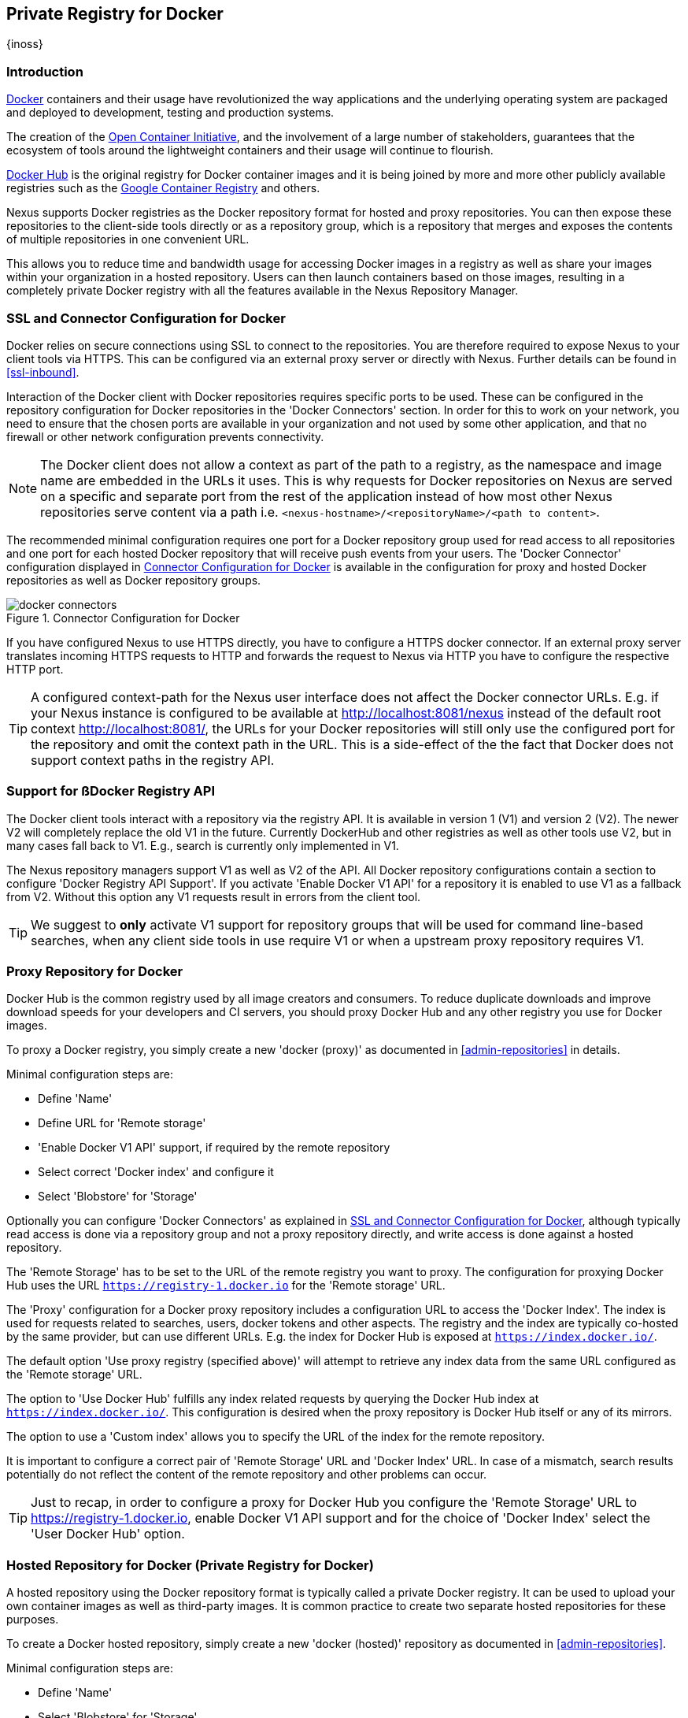 [[docker]]
== Private Registry for Docker
{inoss}

[[docker-introduction]]
=== Introduction

https://www.docker.com/[Docker] containers and their usage have revolutionized the way applications and the
underlying operating system are packaged and deployed to development, testing and production systems.

The creation of the http://opencontainers.org/[Open Container Initiative], and the involvement of a large number
of stakeholders, guarantees that the ecosystem of tools around the lightweight containers and their usage will
continue to flourish.

https://hub.docker.com/[Docker Hub] is the original registry for Docker container images and it is being joined by
more and more other publicly available registries such as the https://cloud.google.com/container-registry/[Google
Container Registry] and others.

Nexus supports Docker registries as the Docker repository format for hosted and proxy repositories. You can then
expose these repositories to the client-side tools directly or as a repository group, which is a repository that
merges and exposes the contents of multiple repositories in one convenient URL.

This allows you to reduce time and bandwidth usage for accessing Docker images in a registry as well as share
your images within your organization in a hosted repository. Users can then launch containers based on those
images, resulting in a completely private Docker registry with all the features available in the Nexus Repository
Manager.

[[docker-ssl-connector]]
=== SSL and Connector Configuration for Docker

Docker relies on secure connections using SSL to connect to the repositories. You are therefore required to
expose Nexus to your client tools via HTTPS. This can be configured via an external proxy server or directly with
Nexus. Further details can be found in <<ssl-inbound>>.

Interaction of the Docker client with Docker repositories requires specific ports to be used. These can be
configured in the repository configuration for Docker repositories in the 'Docker Connectors' section. In order
for this to work on your network, you need to ensure that the chosen ports are available in your organization and
not used by some other application, and that no firewall or other network configuration prevents connectivity.

NOTE: The Docker client does not allow a context as part of the path to a registry, as the namespace and image
name are embedded in the URLs it uses. This is why requests for Docker repositories on Nexus are served on a
specific and separate port from the rest of the application instead of how most other Nexus repositories serve
content via a path i.e. `<nexus-hostname>/<repositoryName>/<path to content>`.

The recommended minimal configuration requires one port for a Docker repository group used for read access to all
repositories and one port for each hosted Docker repository that will receive push events from your users. The
'Docker Connector' configuration displayed in <<fig-docker-connectors>> is available in the configuration for
proxy and hosted Docker repositories as well as Docker repository groups.

[[fig-docker-connectors]]
.Connector Configuration for Docker
image::figs/web/docker-connectors.png[scale=50]

If you have configured Nexus to use HTTPS directly, you have to configure a HTTPS docker connector. If an
external proxy server translates incoming HTTPS requests to HTTP and forwards the request to Nexus via HTTP you
have to configure the respective HTTP port.

TIP: A configured context-path for the Nexus user interface does not affect the Docker connector URLs. E.g. if
your Nexus instance is configured to be available at http://localhost:8081/nexus instead of the default root
context http://localhost:8081/, the URLs for your Docker repositories will still only use the configured port for
the repository and omit the context path in the URL. This is a side-effect of the the fact that Docker does not
support context paths in the registry API.

[[docker-registry-api]]
=== Support for ßDocker Registry API

The Docker client tools interact with a repository via the registry API. It is available in version 1 (V1) and
version 2 (V2). The newer V2 will completely replace the old V1 in the future. Currently DockerHub and other
registries as well as other tools use V2, but in many cases fall back to V1. E.g., search is currently only
implemented in V1.

The Nexus repository managers support V1 as well as V2 of the API. All Docker repository
configurations contain a section to configure 'Docker Registry API Support'. If you activate 'Enable Docker V1
API' for a repository it is enabled to use V1 as a fallback from V2. Without this option any V1 requests result in
errors from the client tool.

TIP: We suggest to *only* activate V1 support for repository groups that will be used for command line-based
searches, when any client side tools in use require V1 or when a upstream proxy repository requires V1.

[[docker-proxy]]
=== Proxy Repository for Docker

Docker Hub is the common registry used by all image creators and consumers.  To reduce duplicate downloads and
improve download speeds for your developers and CI servers, you should proxy Docker Hub and any other registry
you use for Docker images.

To proxy a Docker registry, you simply create a new 'docker (proxy)' as documented in <<admin-repositories>> in
details.

Minimal configuration steps are:

- Define 'Name'
- Define URL for 'Remote storage'
- 'Enable Docker V1 API' support, if required by the remote repository
- Select correct 'Docker index' and configure it
- Select 'Blobstore' for 'Storage'

Optionally you can configure 'Docker Connectors' as explained in <<docker-ssl-connector>>, although typically
read access is done via a repository group and not a proxy repository directly, and write access is done against
a hosted repository.

The 'Remote Storage' has to be set to the URL of the remote registry you want to proxy. The configuration for
proxying Docker Hub uses the URL `https://registry-1.docker.io` for the 'Remote storage' URL.

The 'Proxy' configuration for a Docker proxy repository includes a configuration URL to access the 'Docker
Index'. The index is used for requests related to searches, users, docker tokens and other aspects. The registry
and the index are typically co-hosted by the same provider, but can use different URLs. E.g. the index for Docker
Hub is exposed at `https://index.docker.io/`.

The default option 'Use proxy registry (specified above)' will attempt to retrieve any index data from the same
URL configured as the 'Remote storage' URL.

The option to 'Use Docker Hub' fulfills any index related requests by querying the Docker Hub index at
`https://index.docker.io/`. This configuration is desired when the proxy repository is Docker Hub itself or any
of its mirrors.

The option to use a 'Custom index' allows you to specify the URL of the index for the remote repository.

It is important to configure a correct pair of 'Remote Storage' URL and 'Docker Index' URL. In case of a mismatch,
search results potentially do not reflect the content of the remote repository and other problems can occur.

TIP: Just to recap, in order to configure a proxy for Docker Hub you configure the 'Remote Storage' URL to
https://registry-1.docker.io, enable Docker V1 API support and for the choice of 'Docker Index' select the 'User
Docker Hub' option.

[[docker-hosted]]
=== Hosted Repository for Docker (Private Registry for Docker)

A hosted repository using the Docker repository format is typically called a private Docker registry. It can be
used to upload your own container images as well as third-party images. It is common practice to create two
separate hosted repositories for these purposes.

To create a Docker hosted repository, simply create a new 'docker (hosted)' repository as documented in
<<admin-repositories>>.

Minimal configuration steps are:

- Define 'Name'
- Select 'Blobstore' for 'Storage'

If you add a 'Docker Connectors' configuration as documented in <<docker-ssl-connector>> you can `push` images to this
repository, and subsequently access them directly from the hosted repository or ideally from the Docker repository group
as documented in <<docker-group>>.

By default this step will allow repeated deployment of images. If you want to enforce new deployments using different
versions, set the 'Deployment Policy' to 'Disable Redeploy'.

[[docker-group]]
=== Repository Groups for Docker

A repository group is the recommended way to expose all your Docker repositories for read access from Nexus to
your users. It allows you to pull images from all repositories in the group without needing any further client
side configuration after the initial setup. A repository group allows you to expose the aggregated content of
multiple proxy and hosted repositories with one URL to your tools.

To create a Docker repository group, simply create a new 'docker (group)' repository as documented in
<<admin-repositories>>.

Minimal configuration steps are:

- Define 'Name'
- Select 'Blobstore' for 'Storage'
- Add Docker repositories to the 'Members' list in the desired order

Typically the member list includes a mixture of proxy and hosted repositories to allow access to public as well
as private images.

Using the 'Docker Connectors' port of the repository group and the Nexus URL in your client tool gives you access
to the container images in all repositories from the group. Any new images added as well as any new repositories
added to the group will automatically be available.

TIP: Check out this repository configuration demonstrated in link:https://www.youtube.com/watch?v=oxCztw5MfAw[a
video].

=== Authentication for Docker

The first invocation of any command against a Nexus Docker connector and therefore a Docker repository or
repository group triggers a login request. Provide the Nexus username and password as well as an email address to
Docker. This authentication is persisted in `~/.docker/config.json` and reused for any subsequent interaction.

=== Accessing Repositories for Docker

You can browse Docker repositories in the Nexus user interface and inspect the components and assets and their
details as documented in <<browse-browse>>.

When using the 'docker' command line client or any other tools using Nexus indirectly the common structure for
commands can be:

----
docker <command> <nexus-hostname>:<repository-port>/<namespace>/<image>:<tag>
docker search <nexus-hostname>:<repository-port>/<search-term>

----

with

command:: a docker command such a 'push' or 'pull'
nexus-hostname:: the IP number or hostname of your Nexus server
repository-port:: the port configured as the Docker connector for the specific repository or repository group
namespace:: the namespace of the specific image reflecting the owner
image:: the name of the Docker image
tag:: the optional tag of the image, defaulting to 'latest' when omitted
search-term:: the search term or name of the image to search for

The most important aspects are to know and use the correct hostname for the Nexus server and the port for the
desired repository or repository group.

[[docker-search]]
=== Searching for Docker Images

Searching for Docker images can be performed in the Nexus user interface as described in <<search-components>>.
This search will find all Docker images that are currently stored in Nexus repositories, either because they have
been pushed to a hosted repository or they have been proxied from an upstream repository and cached in Nexus.

The more common use case for a Docker user is to search for images on the command line:

----
$ docker search postgres
NAME      DESCRIPTION                                  STARS  OFFICIAL  AUTOMATED
postgres  The PostgreSQL object-relational database... 1025   [OK]
...
----

By default this search uses Docker Hub as preconfigured in Docker and will only find images available there. A
more powerful search is provided by Nexus when searching against a Docker repository group with the syntax

----
docker search <nexus-hostname>:<repository-port>/<search-term>
----

with

nexus-hostname:: the IP number or hostname of your Nexus server
repository-port:: the port configured as the Docker connector for the specific repository or repository group
search-term:: the search term or name of the image to search for

An example looking for a `postgres` image on a Nexus server running on the host `nexus.example.com` and exposing a
Docker repository group with a Docker connector port of 18443 looks like this:

----
docker search nexus.example.com:18443/postgres
----

The results include all Docker images found in the repositories that are part of the repository group. This
includes any private images you have pushed to your hosted repositories. In addition it includes all results
returned from the remote repositories configured as proxy repositories in the group.

[[docker-pull]]
=== Pulling Docker Images

Downloading Docker images, also known as pulling, from Nexus can be performed with the Docker `pull`. The only
necessary additions are the hostname or IP address of the Nexus server as well as the Docker connector port for
the repository or repository group to download from:

----
docker pull <nexus-hostname>:<repository-port>/<image>
----

The preferred setup is to proxy all relevant sources of public/private images you want to use with Docker Hub
being the most common choice. Then configure one or more hosted repositories to contain your own images, and
expose these repositories through one Docker group repository.

Examples for various images from a Nexus server running on the host `nexus.example.com` and exposing a Docker
repository group with a Docker connector port of 18443 are:

----
docker pull nexus.example.com:18443/ubuntu
docker pull nexus.example.com:18443/bitnami/node
docker pull nexus.example.com:18443/postgres:9.4
----

These snippets download the official `ubuntu` image, the `node` image from the user `bitnami` and the version 9.4 of the
`postgres` image. Official images such as `ubuntu` or `postgres` belong to the `library` user on Docker Hub and will
therefore show up as `library/ubuntu` and `library/postgres` in Nexus.

After a successful `pull` you can start the container with `run`.

[[docker-push]]
=== Pushing Docker Images

Sharing a Docker image can be achieved, by publishing it to a hosted repository in Nexus. This is completely 
private and requires you to `tag` and `push` the image. To tag an image, the image identifier (imageId) is 
required.  It is listed when showing the list of all images with `docker images`. Syntax and an example are for 
creating a tag are

----
docker tag <imageId> <nexus-hostname>:<repository-port>/<image>:<tag>
docker tag af340544ed62 nexus.example.com:18444/hello-world:mytag
----

Once the tag, which can be equivalent to a version, is created successfully, you can confirm its creation with 
`docker images` and issue the push with the syntax:

----
docker push <nexus-hostname>:<repository-port>/<image>:<tag>
----

IMPORTANT: Note that the repository port needs to be the Docker connector port configured for the *hosted*
repository to which you want to push to. You can not push to a repository group or a proxy repository.


A sample output could look like this:

----
$ docker push nexus.example.com:18444/hello-world:labeltest
The push refers to a repository [nexus.example.com:18444/hello-world] (len: 1)
Sending image list
Pushing repository nexus.example.com:18444/hello-world (1 tags)
535020c3e8ad: Image successfully pushed
af340544ed62: Image successfully pushed
Pushing tag for rev [af340544ed62] on
{https://nexus.example.com:18444/repository/docker-internal/v1/repositories/hello-world/tags/labeltest}
----

Now, this updated image is available in Nexus and can be pulled by anyone with access to the repository, or the
repository group, containing the image. Pulling the image from the repository group exposed at port 18443 can be 
done with:

----
docker pull nexus.example.com:18443/hello-world:labeltest
----

Prior to push, and depending on your Nexus configuration, Nexus login credentials may be required before a push
or pull can occur.

TIP: Searching, Browsing, Pushing and Pulling are all showcased in
link:https://www.youtube.com/watch?v=Z2jH9LgeeI8[this video].

Pushing large Docker images can result in failures due to network interruptions and other issues. These partial
uploads result in temporary storage for these transfers in the repository manager filling up. The task 'Purge
Incomplete Docker Uploads' can be configured to delete these files. Further documentation can be found in
<<admin-system-tasks>>.


////
/* Local Variables: */
/* ispell-personal-dictionary: "ispell.dict" */
/* End:             */
////
